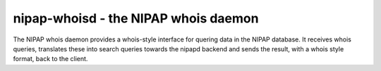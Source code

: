 nipap-whoisd - the NIPAP whois daemon
=====================================
The NIPAP whois daemon provides a whois-style interface for quering data in the
NIPAP database. It receives whois queries, translates these into search queries
towards the nipapd backend and sends the result, with a whois style format,
back to the client.
